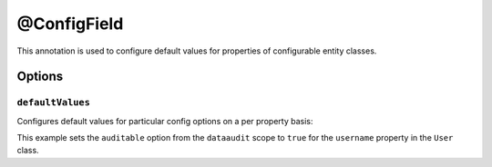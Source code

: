 @ConfigField
============

This annotation is used to configure default values for properties of configurable entity classes.

Options
-------

``defaultValues``
~~~~~~~~~~~~~~~~~

Configures default values for particular config options on a per property basis:

.. code-block:: php
    :linenos:

    // ...
    use Oro\Bundle\EntityConfigBundle\Metadata\Annotation\ConfigField;

    class User
    {
        /**
         * @ConfigField(
         *      defaultValues={
         *          "dataaudit"={
         *              "auditable"=true
         *          }
         *      }
         * )
         */
        private $username;
    }

This example sets the ``auditable`` option from the ``dataaudit`` scope to ``true`` for the
``username`` property in the ``User`` class.

